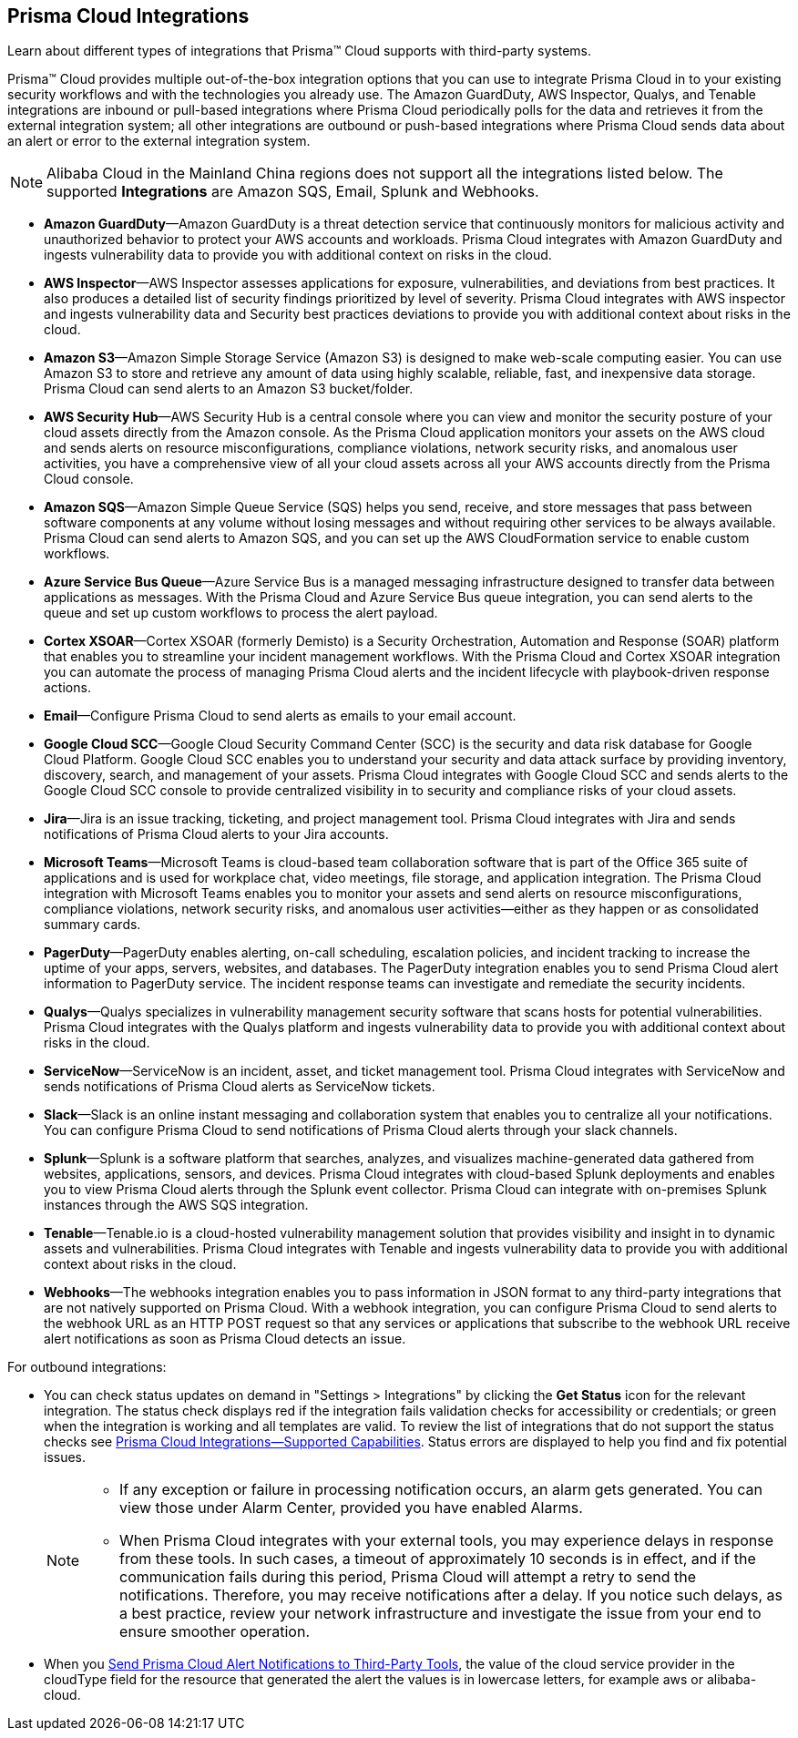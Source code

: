 [#idc682745c-c041-4724-8af4-583c45f2bbc2]
== Prisma Cloud Integrations
Learn about different types of integrations that Prisma™ Cloud supports with third-party systems.

Prisma™ Cloud provides multiple out-of-the-box integration options that you can use to integrate Prisma Cloud in to your existing security workflows and with the technologies you already use. The Amazon GuardDuty, AWS Inspector, Qualys, and Tenable integrations are inbound or pull-based integrations where Prisma Cloud periodically polls for the data and retrieves it from the external integration system; all other integrations are outbound or push-based integrations where Prisma Cloud sends data about an alert or error to the external integration system.


[NOTE]
====
Alibaba Cloud in the Mainland China regions does not support all the integrations listed below. The supported *Integrations* are Amazon SQS, Email, Splunk and Webhooks.
====
* *Amazon GuardDuty*—Amazon GuardDuty is a threat detection service that continuously monitors for malicious activity and unauthorized behavior to protect your AWS accounts and workloads. Prisma Cloud integrates with Amazon GuardDuty and ingests vulnerability data to provide you with additional context on risks in the cloud.

* *AWS Inspector*—AWS Inspector assesses applications for exposure, vulnerabilities, and deviations from best practices. It also produces a detailed list of security findings prioritized by level of severity. Prisma Cloud integrates with AWS inspector and ingests vulnerability data and Security best practices deviations to provide you with additional context about risks in the cloud.

* *Amazon S3*—Amazon Simple Storage Service (Amazon S3) is designed to make web-scale computing easier. You can use Amazon S3 to store and retrieve any amount of data using highly scalable, reliable, fast, and inexpensive data storage. Prisma Cloud can send alerts to an Amazon S3 bucket/folder.

* *AWS Security Hub*—AWS Security Hub is a central console where you can view and monitor the security posture of your cloud assets directly from the Amazon console. As the Prisma Cloud application monitors your assets on the AWS cloud and sends alerts on resource misconfigurations, compliance violations, network security risks, and anomalous user activities, you have a comprehensive view of all your cloud assets across all your AWS accounts directly from the Prisma Cloud console.

* *Amazon SQS*—Amazon Simple Queue Service (SQS) helps you send, receive, and store messages that pass between software components at any volume without losing messages and without requiring other services to be always available. Prisma Cloud can send alerts to Amazon SQS, and you can set up the AWS CloudFormation service to enable custom workflows.

* *Azure Service Bus Queue*—Azure Service Bus is a managed messaging infrastructure designed to transfer data between applications as messages. With the Prisma Cloud and Azure Service Bus queue integration, you can send alerts to the queue and set up custom workflows to process the alert payload.

* *Cortex XSOAR*—Cortex XSOAR (formerly Demisto) is a Security Orchestration, Automation and Response (SOAR) platform that enables you to streamline your incident management workflows. With the Prisma Cloud and Cortex XSOAR integration you can automate the process of managing Prisma Cloud alerts and the incident lifecycle with playbook-driven response actions.

* *Email*—Configure Prisma Cloud to send alerts as emails to your email account.

* *Google Cloud SCC*—Google Cloud Security Command Center (SCC) is the security and data risk database for Google Cloud Platform. Google Cloud SCC enables you to understand your security and data attack surface by providing inventory, discovery, search, and management of your assets. Prisma Cloud integrates with Google Cloud SCC and sends alerts to the Google Cloud SCC console to provide centralized visibility in to security and compliance risks of your cloud assets.

* *Jira*—Jira is an issue tracking, ticketing, and project management tool. Prisma Cloud integrates with Jira and sends notifications of Prisma Cloud alerts to your Jira accounts.

* *Microsoft Teams*—Microsoft Teams is cloud-based team collaboration software that is part of the Office 365 suite of applications and is used for workplace chat, video meetings, file storage, and application integration. The Prisma Cloud integration with Microsoft Teams enables you to monitor your assets and send alerts on resource misconfigurations, compliance violations, network security risks, and anomalous user activities—either as they happen or as consolidated summary cards.

* *PagerDuty*—PagerDuty enables alerting, on-call scheduling, escalation policies, and incident tracking to increase the uptime of your apps, servers, websites, and databases. The PagerDuty integration enables you to send Prisma Cloud alert information to PagerDuty service. The incident response teams can investigate and remediate the security incidents.

//Removed QRadar support based on issues reported from the field and CS teams. Confirmed with Bharat. *QRadar*—IBM QRadar is an enterprise security information and event management product. Integrate Prisma Cloud with QRadar so that you can view Prisma Cloud alerts on the QRadar console to proactively detect threats and continuously improve detection.

* *Qualys*—Qualys specializes in vulnerability management security software that scans hosts for potential vulnerabilities. Prisma Cloud integrates with the Qualys platform and ingests vulnerability data to provide you with additional context about risks in the cloud.

* *ServiceNow*—ServiceNow is an incident, asset, and ticket management tool. Prisma Cloud integrates with ServiceNow and sends notifications of Prisma Cloud alerts as ServiceNow tickets.

* *Slack*—Slack is an online instant messaging and collaboration system that enables you to centralize all your notifications. You can configure Prisma Cloud to send notifications of Prisma Cloud alerts through your slack channels.

* *Splunk*—Splunk is a software platform that searches, analyzes, and visualizes machine-generated data gathered from websites, applications, sensors, and devices. Prisma Cloud integrates with cloud-based Splunk deployments and enables you to view Prisma Cloud alerts through the Splunk event collector. Prisma Cloud can integrate with on-premises Splunk instances through the AWS SQS integration.

* *Tenable*—Tenable.io is a cloud-hosted vulnerability management solution that provides visibility and insight in to dynamic assets and vulnerabilities. Prisma Cloud integrates with Tenable and ingests vulnerability data to provide you with additional context about risks in the cloud.

* *Webhooks*—The webhooks integration enables you to pass information in JSON format to any third-party integrations that are not natively supported on Prisma Cloud. With a webhook integration, you can configure Prisma Cloud to send alerts to the webhook URL as an HTTP POST request so that any services or applications that subscribe to the webhook URL receive alert notifications as soon as Prisma Cloud detects an issue.

For outbound integrations:

* You can check status updates on demand in "Settings > Integrations" by clicking the *Get Status* icon for the relevant integration. The status check displays red if the integration fails validation checks for accessibility or credentials; or green when the integration is working and all templates are valid. To review the list of integrations that do not support the status checks see xref:integrations-feature-support.adoc[Prisma Cloud Integrations—Supported Capabilities]. Status errors are displayed to help you find and fix potential issues.
+
[NOTE]
====
* If any exception or failure in processing notification occurs, an alarm gets generated. You can view those under Alarm Center, provided you have enabled Alarms.

* When Prisma Cloud integrates with your external tools, you may experience delays in response from these tools. In such cases, a timeout of approximately 10 seconds is in effect, and if the communication fails during this period, Prisma Cloud will attempt a retry to send the notifications. Therefore, you may receive notifications after a delay. If you notice such delays, as a best practice, review your network infrastructure and investigate the issue from your end to ensure smoother operation.
====


* When you xref:../../alerts/send-prisma-cloud-alert-notifications-to-third-party-tools.adoc[Send Prisma Cloud Alert Notifications to Third-Party Tools], the value of the cloud service provider in the cloudType field for the resource that generated the alert the values is in lowercase letters, for example aws or alibaba-cloud.




